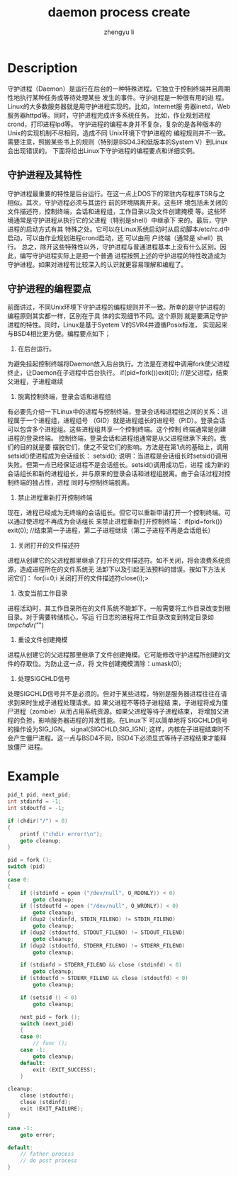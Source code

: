 #+TITLE: daemon process create
#+AUTHOR: zhengyu li
#+OPTIONS: ^:nil

* Description
守护进程（Daemon）是运行在后台的一种特殊进程。它独立于控制终端并且周期性地执行某种任务或等待处理某些
发生的事件。守护进程是一种很有用的进 程。 Linux的大多数服务器就是用守护进程实现的。比如，Internet服
务器inetd，Web服务器httpd等。同时，守护进程完成许多系统任务。 比如，作业规划进程crond，打印进程lpd等。
守护进程的编程本身并不复杂，复杂的是各种版本的Unix的实现机制不尽相同，造成不同 Unix环境下守护进程的
编程规则并不一致。需要注意，照搬某些书上的规则（特别是BSD4.3和低版本的System V）到Linux会出现错误的。
下面将给出Linux下守护进程的编程要点和详细实例。

** 守护进程及其特性
守护进程最重要的特性是后台运行。在这一点上DOS下的常驻内存程序TSR与之相似。其次，守护进程必须与其运行
前的环境隔离开来。这些环 境包括未关闭的文件描述符，控制终端，会话和进程组，工作目录以及文件创建掩模
等。这些环境通常是守护进程从执行它的父进程（特别是shell）中继承下 来的。最后，守护进程的启动方式有其
特殊之处。它可以在Linux系统启动时从启动脚本/etc/rc.d中启动，可以由作业规划进程crond启动，还 可以由用
户终端（通常是 shell）执行。
总之，除开这些特殊性以外，守护进程与普通进程基本上没有什么区别。因此，编写守护进程实际上是把一个普通
进程按照上述的守护进程的特性改造成为守护进程。如果对进程有比较深入的认识就更容易理解和编程了。

** 守护进程的编程要点
前面讲过，不同Unix环境下守护进程的编程规则并不一致。所幸的是守护进程的编程原则其实都一样，区别在于具
体的实现细节不同。这个原则 就是要满足守护进程的特性。同时，Linux是基于Syetem V的SVR4并遵循Posix标准，
实现起来与BSD4相比更方便。编程要点如下；
1. 在后台运行。
为避免挂起控制终端将Daemon放入后台执行。方法是在进程中调用fork使父进程终止，让Daemon在子进程中后台执行。
if(pid=fork())exit(0); //是父进程，结束父进程，子进程继续
2. 脱离控制终端，登录会话和进程组
有必要先介绍一下Linux中的进程与控制终端，登录会话和进程组之间的关系：进程属于一个进程组，进程组号
（GID）就是进程组长的进程号（PID）。登录会话可以包含多个进程组。这些进程组共享一个控制终端。这个控制
终端通常是创建进程的登录终端。 控制终端，登录会话和进程组通常是从父进程继承下来的。我们的目的就是要
摆脱它们，使之不受它们的影响。方法是在第1点的基础上，调用setsid()使进程成为会话组长：
setsid();
说明：当进程是会话组长时setsid()调用失败。但第一点已经保证进程不是会话组长。setsid()调用成功后，进程
成为新的会话组长和新的进程组长，并与原来的登录会话和进程组脱离。由于会话过程对控制终端的独占性，进程
同时与控制终端脱离。
3. 禁止进程重新打开控制终端
现在，进程已经成为无终端的会话组长。但它可以重新申请打开一个控制终端。可以通过使进程不再成为会话组长
来禁止进程重新打开控制终端：
if(pid=fork()) exit(0); //结束第一子进程，第二子进程继续（第二子进程不再是会话组长）
4. 关闭打开的文件描述符
进程从创建它的父进程那里继承了打开的文件描述符。如不关闭，将会浪费系统资源，造成进程所在的文件系统无
法卸下以及引起无法预料的错误。按如下方法关闭它们：
for(i=0;i 关闭打开的文件描述符close(i);>
5. 改变当前工作目录
进程活动时，其工作目录所在的文件系统不能卸下。一般需要将工作目录改变到根目录。对于需要转储核心，写运
行日志的进程将工作目录改变到特定目录如 /tmpchdir("/")
6. 重设文件创建掩模
进程从创建它的父进程那里继承了文件创建掩模。它可能修改守护进程所创建的文件的存取位。为防止这一点，将
文件创建掩模清除：umask(0);
7. 处理SIGCHLD信号
处理SIGCHLD信号并不是必须的。但对于某些进程，特别是服务器进程往往在请求到来时生成子进程处理请求。如
果父进程不等待子进程结 束，子进程将成为僵尸进程（zombie）从而占用系统资源。如果父进程等待子进程结束，
将增加父进程的负担，影响服务器进程的并发性能。在Linux下 可以简单地将 SIGCHLD信号的操作设为SIG_IGN。
signal(SIGCHLD,SIG_IGN);
这样，内核在子进程结束时不会产生僵尸进程。这一点与BSD4不同，BSD4下必须显式等待子进程结束才能释放僵尸
进程。

* Example
#+begin_src c
  pid_t pid, next_pid;
  int stdinfd = -1;
  int stdoutfd = -1;
  
  if (chdir("/") < 0)
  {
      printf ("chdir error!\n");
      goto cleanup;
  }
  
  pid = fork ();
  switch (pid)
  {
  case 0:
  {
      if ((stdinfd = open ("/dev/null", O_RDONLY)) < 0)
          goto cleanup;
      if ((stdoutfd = open ("/dev/null", O_WRONLY)) < 0)
          goto cleanup;
      if (dup2 (stdinfd, STDIN_FILENO) != STDIN_FILENO)
          goto cleanup;
      if (dup2 (stdoutfd, STDOUT_FILENO) != STDOUT_FILENO)
          goto cleanup;
      if (dup2 (stdoutfd, STDERR_FILENO) != STDERR_FILENO)
          goto cleanup;
  
      if (stdinfd > STDERR_FILENO && close (stdinfd) < 0)
          goto cleanup;
      if (stdoutfd > STDERR_FILENO && close (stdoutfd) < 0)
          goto cleanup;
  
      if (setsid () < 0)
          goto cleanup;
  
      next_pid = fork ();
      switch (next_pid)
      {
      case 0:
          // func ();
      case -1:
          goto cleanup;
      default:
          exit (EXIT_SUCCESS);
      }
  
  cleanup:
      close (stdoutfd);
      close (stdinfd);
      exit (EXIT_FAILURE);
  }
  
  case -1:
      goto error;
  
  default:
      // father process
      // do post process
  }
  
#+end_src

